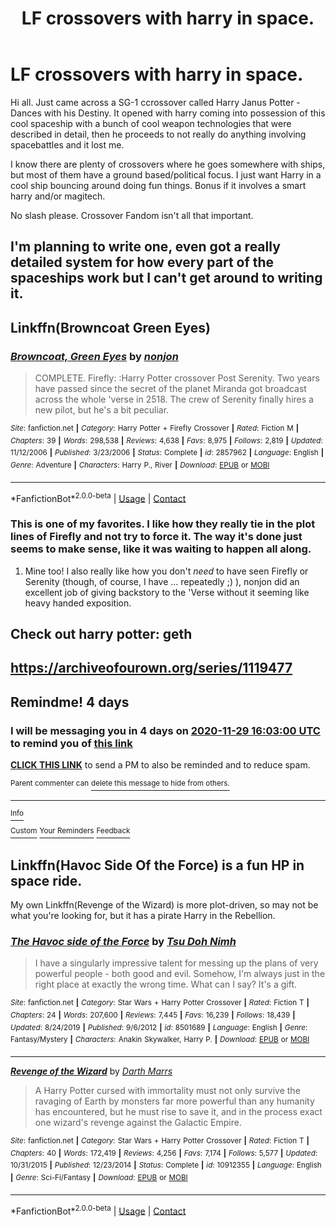 #+TITLE: LF crossovers with harry in space.

* LF crossovers with harry in space.
:PROPERTIES:
:Author: Cocaiinee00
:Score: 8
:DateUnix: 1606294730.0
:DateShort: 2020-Nov-25
:FlairText: Request
:END:
Hi all. Just came across a SG-1 ccrossover called Harry Janus Potter - Dances with his Destiny. It opened with harry coming into possession of this cool spaceship with a bunch of cool weapon technologies that were described in detail, then he proceeds to not really do anything involving spacebattles and it lost me.

I know there are plenty of crossovers where he goes somewhere with ships, but most of them have a ground based/political focus. I just want Harry in a cool ship bouncing around doing fun things. Bonus if it involves a smart harry and/or magitech.

No slash please. Crossover Fandom isn't all that important.


** I'm planning to write one, even got a really detailed system for how every part of the spaceships work but I can't get around to writing it.
:PROPERTIES:
:Author: 15_Redstones
:Score: 3
:DateUnix: 1606319116.0
:DateShort: 2020-Nov-25
:END:


** Linkffn(Browncoat Green Eyes)
:PROPERTIES:
:Author: Power-of-Erised
:Score: 3
:DateUnix: 1606340243.0
:DateShort: 2020-Nov-26
:END:

*** [[https://www.fanfiction.net/s/2857962/1/][*/Browncoat, Green Eyes/*]] by [[https://www.fanfiction.net/u/649528/nonjon][/nonjon/]]

#+begin_quote
  COMPLETE. Firefly: :Harry Potter crossover Post Serenity. Two years have passed since the secret of the planet Miranda got broadcast across the whole 'verse in 2518. The crew of Serenity finally hires a new pilot, but he's a bit peculiar.
#+end_quote

^{/Site/:} ^{fanfiction.net} ^{*|*} ^{/Category/:} ^{Harry} ^{Potter} ^{+} ^{Firefly} ^{Crossover} ^{*|*} ^{/Rated/:} ^{Fiction} ^{M} ^{*|*} ^{/Chapters/:} ^{39} ^{*|*} ^{/Words/:} ^{298,538} ^{*|*} ^{/Reviews/:} ^{4,638} ^{*|*} ^{/Favs/:} ^{8,975} ^{*|*} ^{/Follows/:} ^{2,819} ^{*|*} ^{/Updated/:} ^{11/12/2006} ^{*|*} ^{/Published/:} ^{3/23/2006} ^{*|*} ^{/Status/:} ^{Complete} ^{*|*} ^{/id/:} ^{2857962} ^{*|*} ^{/Language/:} ^{English} ^{*|*} ^{/Genre/:} ^{Adventure} ^{*|*} ^{/Characters/:} ^{Harry} ^{P.,} ^{River} ^{*|*} ^{/Download/:} ^{[[http://www.ff2ebook.com/old/ffn-bot/index.php?id=2857962&source=ff&filetype=epub][EPUB]]} ^{or} ^{[[http://www.ff2ebook.com/old/ffn-bot/index.php?id=2857962&source=ff&filetype=mobi][MOBI]]}

--------------

*FanfictionBot*^{2.0.0-beta} | [[https://github.com/FanfictionBot/reddit-ffn-bot/wiki/Usage][Usage]] | [[https://www.reddit.com/message/compose?to=tusing][Contact]]
:PROPERTIES:
:Author: FanfictionBot
:Score: 2
:DateUnix: 1606340265.0
:DateShort: 2020-Nov-26
:END:


*** This is one of my favorites. I like how they really tie in the plot lines of Firefly and not try to force it. The way it's done just seems to make sense, like it was waiting to happen all along.
:PROPERTIES:
:Author: berkeleyjake
:Score: 2
:DateUnix: 1606374708.0
:DateShort: 2020-Nov-26
:END:

**** Mine too! I also really like how you don't /need/ to have seen Firefly or Serenity (though, of course, I have ... repeatedly ;) ), nonjon did an excellent job of giving backstory to the 'Verse without it seeming like heavy handed exposition.
:PROPERTIES:
:Author: Power-of-Erised
:Score: 2
:DateUnix: 1606405560.0
:DateShort: 2020-Nov-26
:END:


** Check out harry potter: geth
:PROPERTIES:
:Author: anonymousdog3673
:Score: 1
:DateUnix: 1606310105.0
:DateShort: 2020-Nov-25
:END:


** [[https://archiveofourown.org/series/1119477]]
:PROPERTIES:
:Author: mwilly107
:Score: 1
:DateUnix: 1606313063.0
:DateShort: 2020-Nov-25
:END:


** Remindme! 4 days
:PROPERTIES:
:Author: SimurghXTattletale
:Score: 1
:DateUnix: 1606320180.0
:DateShort: 2020-Nov-25
:END:

*** I will be messaging you in 4 days on [[http://www.wolframalpha.com/input/?i=2020-11-29%2016:03:00%20UTC%20To%20Local%20Time][*2020-11-29 16:03:00 UTC*]] to remind you of [[https://np.reddit.com/r/HPfanfiction/comments/k0opbc/lf_crossovers_with_harry_in_space/gdkb65j/?context=3][*this link*]]

[[https://np.reddit.com/message/compose/?to=RemindMeBot&subject=Reminder&message=%5Bhttps%3A%2F%2Fwww.reddit.com%2Fr%2FHPfanfiction%2Fcomments%2Fk0opbc%2Flf_crossovers_with_harry_in_space%2Fgdkb65j%2F%5D%0A%0ARemindMe%21%202020-11-29%2016%3A03%3A00%20UTC][*CLICK THIS LINK*]] to send a PM to also be reminded and to reduce spam.

^{Parent commenter can} [[https://np.reddit.com/message/compose/?to=RemindMeBot&subject=Delete%20Comment&message=Delete%21%20k0opbc][^{delete this message to hide from others.}]]

--------------

[[https://np.reddit.com/r/RemindMeBot/comments/e1bko7/remindmebot_info_v21/][^{Info}]]

[[https://np.reddit.com/message/compose/?to=RemindMeBot&subject=Reminder&message=%5BLink%20or%20message%20inside%20square%20brackets%5D%0A%0ARemindMe%21%20Time%20period%20here][^{Custom}]]
[[https://np.reddit.com/message/compose/?to=RemindMeBot&subject=List%20Of%20Reminders&message=MyReminders%21][^{Your Reminders}]]
[[https://np.reddit.com/message/compose/?to=Watchful1&subject=RemindMeBot%20Feedback][^{Feedback}]]
:PROPERTIES:
:Author: RemindMeBot
:Score: 1
:DateUnix: 1606320196.0
:DateShort: 2020-Nov-25
:END:


** Linkffn(Havoc Side Of the Force) is a fun HP in space ride.

My own Linkffn(Revenge of the Wizard) is more plot-driven, so may not be what you're looking for, but it has a pirate Harry in the Rebellion.
:PROPERTIES:
:Author: Darthmarrs
:Score: 1
:DateUnix: 1606343980.0
:DateShort: 2020-Nov-26
:END:

*** [[https://www.fanfiction.net/s/8501689/1/][*/The Havoc side of the Force/*]] by [[https://www.fanfiction.net/u/3484707/Tsu-Doh-Nimh][/Tsu Doh Nimh/]]

#+begin_quote
  I have a singularly impressive talent for messing up the plans of very powerful people - both good and evil. Somehow, I'm always just in the right place at exactly the wrong time. What can I say? It's a gift.
#+end_quote

^{/Site/:} ^{fanfiction.net} ^{*|*} ^{/Category/:} ^{Star} ^{Wars} ^{+} ^{Harry} ^{Potter} ^{Crossover} ^{*|*} ^{/Rated/:} ^{Fiction} ^{T} ^{*|*} ^{/Chapters/:} ^{24} ^{*|*} ^{/Words/:} ^{207,600} ^{*|*} ^{/Reviews/:} ^{7,445} ^{*|*} ^{/Favs/:} ^{16,239} ^{*|*} ^{/Follows/:} ^{18,439} ^{*|*} ^{/Updated/:} ^{8/24/2019} ^{*|*} ^{/Published/:} ^{9/6/2012} ^{*|*} ^{/id/:} ^{8501689} ^{*|*} ^{/Language/:} ^{English} ^{*|*} ^{/Genre/:} ^{Fantasy/Mystery} ^{*|*} ^{/Characters/:} ^{Anakin} ^{Skywalker,} ^{Harry} ^{P.} ^{*|*} ^{/Download/:} ^{[[http://www.ff2ebook.com/old/ffn-bot/index.php?id=8501689&source=ff&filetype=epub][EPUB]]} ^{or} ^{[[http://www.ff2ebook.com/old/ffn-bot/index.php?id=8501689&source=ff&filetype=mobi][MOBI]]}

--------------

[[https://www.fanfiction.net/s/10912355/1/][*/Revenge of the Wizard/*]] by [[https://www.fanfiction.net/u/1229909/Darth-Marrs][/Darth Marrs/]]

#+begin_quote
  A Harry Potter cursed with immortality must not only survive the ravaging of Earth by monsters far more powerful than any humanity has encountered, but he must rise to save it, and in the process exact one wizard's revenge against the Galactic Empire.
#+end_quote

^{/Site/:} ^{fanfiction.net} ^{*|*} ^{/Category/:} ^{Star} ^{Wars} ^{+} ^{Harry} ^{Potter} ^{Crossover} ^{*|*} ^{/Rated/:} ^{Fiction} ^{T} ^{*|*} ^{/Chapters/:} ^{40} ^{*|*} ^{/Words/:} ^{172,419} ^{*|*} ^{/Reviews/:} ^{4,256} ^{*|*} ^{/Favs/:} ^{7,174} ^{*|*} ^{/Follows/:} ^{5,577} ^{*|*} ^{/Updated/:} ^{10/31/2015} ^{*|*} ^{/Published/:} ^{12/23/2014} ^{*|*} ^{/Status/:} ^{Complete} ^{*|*} ^{/id/:} ^{10912355} ^{*|*} ^{/Language/:} ^{English} ^{*|*} ^{/Genre/:} ^{Sci-Fi/Fantasy} ^{*|*} ^{/Download/:} ^{[[http://www.ff2ebook.com/old/ffn-bot/index.php?id=10912355&source=ff&filetype=epub][EPUB]]} ^{or} ^{[[http://www.ff2ebook.com/old/ffn-bot/index.php?id=10912355&source=ff&filetype=mobi][MOBI]]}

--------------

*FanfictionBot*^{2.0.0-beta} | [[https://github.com/FanfictionBot/reddit-ffn-bot/wiki/Usage][Usage]] | [[https://www.reddit.com/message/compose?to=tusing][Contact]]
:PROPERTIES:
:Author: FanfictionBot
:Score: 1
:DateUnix: 1606344025.0
:DateShort: 2020-Nov-26
:END:

